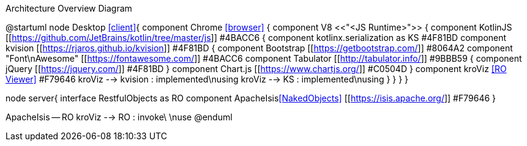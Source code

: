 .Architecture Overview Diagram
[plantuml,file="arc-overview.png"]
--
@startuml
node Desktop <<client>>{
component Chrome <<browser>> {
component V8 <<"<JS Runtime>">> {
    component KotlinJS [[https://github.com/JetBrains/kotlin/tree/master/js]] #4BACC6 {
        component kotlinx.serialization as KS #4F81BD
        component kvision [[https://rjaros.github.io/kvision]] #4F81BD {
            component Bootstrap [[https://getbootstrap.com/]] #8064A2
            component "Font\nAwesome" [[https://fontawesome.com/]] #4BACC6
            component Tabulator [[http://tabulator.info/]] #9BBB59 {
                component jQuery [[https://jquery.com/]] #4F81BD
            }
            component Chart.js [[https://www.chartjs.org/]] #C0504D
        }
        component kroViz <<RO Viewer>> #F79646
        kroViz --> kvision : implemented\nusing
        kroViz --> KS : implemented\nusing
    }
}
}
}

node server{
    interface RestfulObjects as RO
    component ApacheIsis<<NakedObjects>> [[https://isis.apache.org/]] #F79646
}

ApacheIsis -- RO
kroViz --> RO : invoke\ \nuse
@enduml
--
